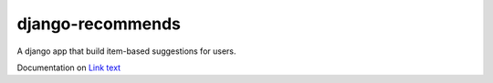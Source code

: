 django-recommends
======================================

A django app that build item-based suggestions for users.

Documentation on `Link text <http://readthedocs.org/docs/django-recommends/en/latest/>`_